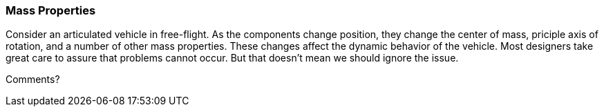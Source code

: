 [[mass_properties_section]]
=== Mass Properties

Consider an articulated vehicle in free-flight. As the components change position, they change the center of mass, priciple axis of rotation, and a number of other mass properties. These changes affect the dynamic behavior of the vehicle. Most designers take great care to assure that problems cannot occur. But that doesn't mean we should ignore the issue.

Comments?
